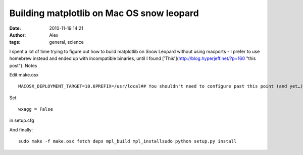 Building matplotlib on Mac OS snow leopard
##########################################
:date: 2010-11-19 14:21
:author: Alex
:tags: general, science

I spent a lot of time trying to figure out how to build matplotlib on
Snow Leopard without using macports - I prefer to use homebrew instead
and ended up with incompatible binaries, until I found
['This'](http://blog.hyperjeff.net/?p=160 "this post"). Notes

Edit make.osx

.. raw:: html

   <p>

::

        MACOSX_DEPLOYMENT_TARGET=10.6PREFIX=/usr/local## You shouldn't need to configure past this point (and yet…)PKG_CONFIG_PATH="${PREFIX}/lib/pkgconfig"CFLAGS="-arch i386 -arch x86_64 -I${PREFIX}/include -I${PREFIX}/include/freetype2 -isysroot /Developer/SDKs/MacOSX10.6.sdk"LDFLAGS="-arch i386 -arch x86_64 -L${PREFIX}/lib -syslibroot,/Developer/SDKs/MacOSX10.6.sdk"FFLAGS="-arch i386 -arch x86_64"

.. raw:: html

   </p>

Set

.. raw:: html

   <p>

::

    wxagg = False

.. raw:: html

   </p>

in setup.cfg

And finally:

.. raw:: html

   <p>

::

    sudo make -f make.osx fetch deps mpl_build mpl_installsudo python setup.py install

.. raw:: html

   </p>

